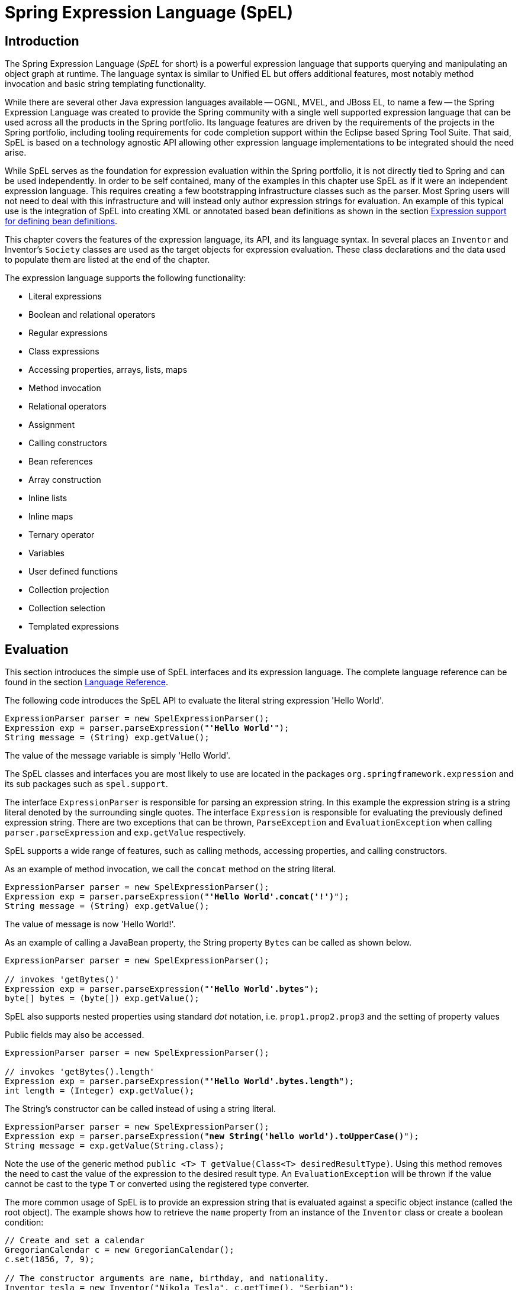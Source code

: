 [[expressions]]
= Spring Expression Language (SpEL)




[[expressions-intro]]
== Introduction

The Spring Expression Language (_SpEL_ for short) is a powerful expression language that
supports querying and manipulating an object graph at runtime. The language syntax is
similar to Unified EL but offers additional features, most notably method invocation and
basic string templating functionality.

While there are several other Java expression languages available -- OGNL, MVEL, and JBoss
EL, to name a few -- the Spring Expression Language was created to provide the Spring
community with a single well supported expression language that can be used across all
the products in the Spring portfolio. Its language features are driven by the
requirements of the projects in the Spring portfolio, including tooling requirements for
code completion support within the Eclipse based Spring Tool Suite. That said,
SpEL is based on a technology agnostic API allowing other expression language
implementations to be integrated should the need arise.

While SpEL serves as the foundation for expression evaluation within the Spring
portfolio, it is not directly tied to Spring and can be used independently. In order to
be self contained, many of the examples in this chapter use SpEL as if it were an
independent expression language. This requires creating a few bootstrapping
infrastructure classes such as the parser. Most Spring users will not need to deal with
this infrastructure and will instead only author expression strings for evaluation. An
example of this typical use is the integration of SpEL into creating XML or annotated
based bean definitions as shown in the section <<expressions-beandef,Expression support
for defining bean definitions>>.

This chapter covers the features of the expression language, its API, and its language
syntax. In several places an `Inventor` and Inventor's `Society` classes are used as the
target objects for expression evaluation. These class declarations and the data used to
populate them are listed at the end of the chapter.

The expression language supports the following functionality:

* Literal expressions
* Boolean and relational operators
* Regular expressions
* Class expressions
* Accessing properties, arrays, lists, maps
* Method invocation
* Relational operators
* Assignment
* Calling constructors
* Bean references
* Array construction
* Inline lists
* Inline maps
* Ternary operator
* Variables
* User defined functions
* Collection projection
* Collection selection
* Templated expressions




[[expressions-evaluation]]
== Evaluation

This section introduces the simple use of SpEL interfaces and its expression language.
The complete language reference can be found in the section
<<expressions-language-ref,Language Reference>>.

The following code introduces the SpEL API to evaluate the literal string expression
'Hello World'.

[source,java,indent=0]
[subs="verbatim,quotes"]
----
	ExpressionParser parser = new SpelExpressionParser();
	Expression exp = parser.parseExpression("**'Hello World'**");
	String message = (String) exp.getValue();
----

The value of the message variable is simply 'Hello World'.

The SpEL classes and interfaces you are most likely to use are located in the packages
`org.springframework.expression` and its sub packages such as `spel.support`.

The interface `ExpressionParser` is responsible for parsing an expression string. In
this example the expression string is a string literal denoted by the surrounding single
quotes. The interface `Expression` is responsible for evaluating the previously defined
expression string. There are two exceptions that can be thrown, `ParseException` and
`EvaluationException` when calling `parser.parseExpression` and `exp.getValue`
respectively.

SpEL supports a wide range of features, such as calling methods, accessing properties,
and calling constructors.

As an example of method invocation, we call the `concat` method on the string literal.

[source,java,indent=0]
[subs="verbatim,quotes"]
----
	ExpressionParser parser = new SpelExpressionParser();
	Expression exp = parser.parseExpression("**'Hello World'.concat('!')**");
	String message = (String) exp.getValue();
----

The value of message is now 'Hello World!'.

As an example of calling a JavaBean property, the String property `Bytes` can be called
as shown below.

[source,java,indent=0]
[subs="verbatim,quotes"]
----
	ExpressionParser parser = new SpelExpressionParser();

	// invokes 'getBytes()'
	Expression exp = parser.parseExpression("**'Hello World'.bytes**");
	byte[] bytes = (byte[]) exp.getValue();
----

SpEL also supports nested properties using standard _dot_ notation, i.e.
`prop1.prop2.prop3` and the setting of property values

Public fields may also be accessed.

[source,java,indent=0]
[subs="verbatim,quotes"]
----
	ExpressionParser parser = new SpelExpressionParser();

	// invokes 'getBytes().length'
	Expression exp = parser.parseExpression("**'Hello World'.bytes.length**");
	int length = (Integer) exp.getValue();
----

The String's constructor can be called instead of using a string literal.

[source,java,indent=0]
[subs="verbatim,quotes"]
----
	ExpressionParser parser = new SpelExpressionParser();
	Expression exp = parser.parseExpression("**new String('hello world').toUpperCase()**");
	String message = exp.getValue(String.class);
----

Note the use of the generic method `public <T> T getValue(Class<T> desiredResultType)`.
Using this method removes the need to cast the value of the expression to the desired
result type. An `EvaluationException` will be thrown if the value cannot be cast to the
type `T` or converted using the registered type converter.

The more common usage of SpEL is to provide an expression string that is evaluated
against a specific object instance (called the root object). The example shows
how to retrieve the `name` property from an instance of the `Inventor` class or
create a boolean condition:

[source,java,indent=0]
[subs="verbatim,quotes"]
----
	// Create and set a calendar
	GregorianCalendar c = new GregorianCalendar();
	c.set(1856, 7, 9);

	// The constructor arguments are name, birthday, and nationality.
	Inventor tesla = new Inventor("Nikola Tesla", c.getTime(), "Serbian");

	ExpressionParser parser = new SpelExpressionParser();

	Expression exp = parser.parseExpression("**name**");
	String name = (String) exp.getValue(tesla);
	// name == "Nikola Tesla"

	exp = parser.parseExpression("name == 'Nikola Tesla'");
	boolean result = exp.getValue(tesla, Boolean.class);
	// result == true
----



[[expressions-evaluation-context]]
=== `EvaluationContext`

The interface `EvaluationContext` is used when evaluating an expression to resolve
properties, methods, or fields and to help perform type conversion. There are two
out-of-the-box implementations.

* `SimpleEvaluationContext` -- exposes a subset of essential SpEL language features and
configuration options, for categories of expressions that do not require the full extent
of the SpEL language syntax and should be meaningfully restricted. Examples include but
are not limited to data binding expressions, property-based filters, and others.

* `StandardEvaluationContext` -- exposes the full set of SpEL language features and
configuration options. You may use it to specify a default root object and to configure
every available evaluation-related strategy.

`SimpleEvaluationContext` is designed to support only a subset of the SpEL language syntax.
It _excludes_ Java type references, constructors, and bean references. It also requires
that one explicitly choose the level of support for properties and methods in expressions.
By default, the `create()` static factory method enables only read access to properties.
You can also obtain a builder to configure the exact level of support needed, targeting
one or some combination of the following:

. Custom `PropertyAccessor` only (no reflection)
. Data binding properties for read-only access
. Data binding properties for read and write


[[expressions-type-conversion]]
==== Type conversion

By default SpEL uses the conversion service available in Spring core
(`org.springframework.core.convert.ConversionService`). This conversion service comes
with many converters built in for common conversions but is also fully extensible so
custom conversions between types can be added. Additionally it has the key capability
that it is generics aware. This means that when working with generic types in
expressions, SpEL will attempt conversions to maintain type correctness for any objects
it encounters.

What does this mean in practice? Suppose assignment, using `setValue()`, is being used
to set a `List` property. The type of the property is actually `List<Boolean>`. SpEL
will recognize that the elements of the list need to be converted to `Boolean` before
being placed in it. A simple example:

[source,java,indent=0]
[subs="verbatim,quotes"]
----
	class Simple {
		public List<Boolean> booleanList = new ArrayList<Boolean>();
	}

	Simple simple = new Simple();
	simple.booleanList.add(true);

	EvaluationContext context = SimpleEvaluationContext().forReadOnlyDataBinding().build();

	// false is passed in here as a string. SpEL and the conversion service will
	// correctly recognize that it needs to be a Boolean and convert it
	parser.parseExpression("booleanList[0]").setValue(context, simple, "false");

	// b will be false
	Boolean b = simple.booleanList.get(0);
----



[[expressions-parser-configuration]]
=== Parser configuration

It is possible to configure the SpEL expression parser using a parser configuration object
(`org.springframework.expression.spel.SpelParserConfiguration`). The configuration
object controls the behavior of some of the expression components. For example, if
indexing into an array or collection and the element at the specified index is `null`
it is possible to automatically create the element. This is useful when using expressions made up of a
chain of property references. If indexing into an array or list
and specifying an index that is beyond the end of the current size of the array or
list it is possible to automatically grow the array or list to accommodate that index.

[source,java,indent=0]
[subs="verbatim,quotes"]
----
	class Demo {
		public List<String> list;
	}
	
	// Turn on:
	// - auto null reference initialization
	// - auto collection growing
	SpelParserConfiguration config = new SpelParserConfiguration(true,true);

	ExpressionParser parser = new SpelExpressionParser(config);

	Expression expression = parser.parseExpression("list[3]");

	Demo demo = new Demo();

	Object o = expression.getValue(demo);

	// demo.list will now be a real collection of 4 entries
	// Each entry is a new empty String
----

It is also possible to configure the behaviour of the SpEL expression compiler.



[[expressions-spel-compilation]]
=== SpEL compilation

Spring Framework 4.1 includes a basic expression compiler. Expressions are usually
interpreted which provides a lot of dynamic flexibility during evaluation but
does not provide optimum performance. For occasional expression usage
this is fine, but when used by other components like Spring Integration, 
performance can be very important and there is no real need for the dynamism.

The SpEL compiler is intended to address this need. The 
compiler will generate a real Java class on the fly during evaluation that embodies the
expression behavior and use that to achieve much faster expression
evaluation. Due to the lack of typing around expressions the compiler
uses information gathered during the interpreted evaluations of an
expression when performing compilation. For example, it does not know the type
of a property reference purely from the expression, but during the first
interpreted evaluation it will find out what it is. Of course, basing the 
compilation on this information could cause trouble later if the types of
the various expression elements change over time. For this reason compilation
is best suited to expressions whose type information is not going to change
on repeated evaluations.

For a basic expression like this:

`someArray[0].someProperty.someOtherProperty < 0.1`

which involves array access, some property derefencing and numeric operations, the performance
gain can be very noticeable. In an example micro benchmark run of 50000 iterations, it was
taking 75ms to evaluate using only the interpreter and just 3ms using the compiled version
of the expression.


[[expressions-compiler-configuration]]
==== Compiler configuration

The compiler is not turned on by default, but there are two ways to turn
it on. It can be turned on using the parser configuration process discussed earlier or
via a system property when SpEL usage is embedded inside another component. This section
discusses both of these options.

It is important to understand that there are a few modes the compiler can operate in, captured
in an enum (`org.springframework.expression.spel.SpelCompilerMode`). The modes are as follows:

- `OFF` - The compiler is switched off; this is the default.
- `IMMEDIATE` - In immediate mode the expressions are compiled as soon as possible. This
is typically after the first interpreted evaluation. If the compiled expression fails
(typically due to a type changing, as described above) then the caller of the expression
evaluation will receive an exception.
- `MIXED` - In mixed mode the expressions silently switch between interpreted and compiled
mode over time.  After some number of interpreted runs they will switch to compiled
form and if something goes wrong with the compiled form (like a type changing, as
described above) then the expression will automatically switch back to interpreted form
again. Sometime later it may generate another compiled form and switch to it. Basically
the exception that the user gets in `IMMEDIATE` mode is instead handled internally.

`IMMEDIATE` mode exists because `MIXED` mode could cause issues for expressions that
have side effects. If a compiled expression blows up after partially succeeding it
may have already done something that has affected the state of the system. If this
has happened the caller may not want it to silently re-run in interpreted mode
since part of the expression may be running twice.

After selecting a mode, use the `SpelParserConfiguration` to configure the parser:

[source,java,indent=0]
[subs="verbatim,quotes"]
----
	SpelParserConfiguration config = new SpelParserConfiguration(SpelCompilerMode.IMMEDIATE,
		this.getClass().getClassLoader());

	SpelExpressionParser parser = new SpelExpressionParser(config);

	Expression expr = parser.parseExpression("payload");

	MyMessage message = new MyMessage();

	Object payload = expr.getValue(message);
----

When specifying the compiler mode it is also possible to specify a classloader (passing null is allowed).
Compiled expressions will be defined in a child classloader created under any that is supplied.
It is important to ensure if a classloader is specified it can see all the types involved in
the expression evaluation process.
If none is specified then a default classloader will be used (typically the context classloader for
the thread that is running during expression evaluation).

The second way to configure the compiler is for use when SpEL is embedded inside some other
component and it may not be possible to configure via a configuration object.
In these cases it is possible to use a system property. The property 
`spring.expression.compiler.mode` can be set to one of the `SpelCompilerMode` 
enum values (`off`, `immediate`, or `mixed`).


[[expressions-compiler-limitations]]
==== Compiler limitations

Since Spring Framework 4.1 the basic compilation framework is in place. However, the framework does not
yet support compiling every kind of expression. The initial focus has been on the common expressions that are
likely to be used in performance critical contexts. The following kinds of expression cannot be compiled
at the moment:

- expressions involving assignment 
- expressions relying on the conversion service
- expressions using custom resolvers or accessors
- expressions using selection or projection

More and more types of expression will be compilable in the future.




[[expressions-beandef]]
== Expressions in bean definitions

SpEL expressions can be used with XML or annotation-based configuration metadata for
defining ``BeanDefinition``s. In both cases the syntax to define the expression is of the
form `#{ <expression string> }`.



[[expressions-beandef-xml-based]]
=== XML configuration

A property or constructor-arg value can be set using expressions as shown below.

[source,xml,indent=0]
[subs="verbatim"]
----
	<bean id="numberGuess" class="org.spring.samples.NumberGuess">
		<property name="randomNumber" value="#{ T(java.lang.Math).random() * 100.0 }"/>

		<!-- other properties -->
	</bean>
----

The variable `systemProperties` is predefined, so you can use it in your expressions as
shown below. Note that you do not have to prefix the predefined variable with the `#`
symbol in this context.

[source,xml,indent=0]
[subs="verbatim"]
----
	<bean id="taxCalculator" class="org.spring.samples.TaxCalculator">
		<property name="defaultLocale" value="#{ systemProperties['user.region'] }"/>

		<!-- other properties -->
	</bean>
----

You can also refer to other bean properties by name, for example.

[source,xml,indent=0]
[subs="verbatim"]
----
	<bean id="numberGuess" class="org.spring.samples.NumberGuess">
		<property name="randomNumber" value="#{ T(java.lang.Math).random() * 100.0 }"/>

		<!-- other properties -->
	</bean>

	<bean id="shapeGuess" class="org.spring.samples.ShapeGuess">
		<property name="initialShapeSeed" value="#{ numberGuess.randomNumber }"/>

		<!-- other properties -->
	</bean>
----



[[expressions-beandef-annotation-based]]
=== Annotation config

The `@Value` annotation can be placed on fields, methods and method/constructor
parameters to specify a default value.

Here is an example to set the default value of a field variable.

[source,java,indent=0]
[subs="verbatim,quotes"]
----
	public static class FieldValueTestBean

		@Value("#{ systemProperties['user.region'] }")
		private String defaultLocale;

		public void setDefaultLocale(String defaultLocale) {
			this.defaultLocale = defaultLocale;
		}

		public String getDefaultLocale() {
			return this.defaultLocale;
		}

	}
----

The equivalent but on a property setter method is shown below.

[source,java,indent=0]
[subs="verbatim,quotes"]
----
	public static class PropertyValueTestBean

		private String defaultLocale;

		@Value("#{ systemProperties['user.region'] }")
		public void setDefaultLocale(String defaultLocale) {
			this.defaultLocale = defaultLocale;
		}

		public String getDefaultLocale() {
			return this.defaultLocale;
		}

	}
----

Autowired methods and constructors can also use the `@Value` annotation.

[source,java,indent=0]
[subs="verbatim,quotes"]
----
	public class SimpleMovieLister {

		private MovieFinder movieFinder;
		private String defaultLocale;

		@Autowired
		public void configure(MovieFinder movieFinder,
				@Value("#{ systemProperties['user.region'] }") String defaultLocale) {
			this.movieFinder = movieFinder;
			this.defaultLocale = defaultLocale;
		}

		// ...
	}
----

[source,java,indent=0]
[subs="verbatim,quotes"]
----
	public class MovieRecommender {

		private String defaultLocale;

		private CustomerPreferenceDao customerPreferenceDao;

		@Autowired
		public MovieRecommender(CustomerPreferenceDao customerPreferenceDao,
				@Value("#{systemProperties['user.country']}") String defaultLocale) {
			this.customerPreferenceDao = customerPreferenceDao;
			this.defaultLocale = defaultLocale;
		}

		// ...
	}
----




[[expressions-language-ref]]
== Language Reference



[[expressions-ref-literal]]
=== Literal expressions

The types of literal expressions supported are strings, numeric values (int, real, hex),
boolean and null. Strings are delimited by single quotes. To put a single quote itself
in a string, use two single quote characters.

The following listing shows simple usage of literals. Typically they would not be used
in isolation like this but rather as part of a more complex expression, for example
using a literal on one side of a logical comparison operator.

[source,java,indent=0]
[subs="verbatim,quotes"]
----
	ExpressionParser parser = new SpelExpressionParser();

	// evals to "Hello World"
	String helloWorld = (String) parser.parseExpression("'Hello World'").getValue();

	double avogadrosNumber = (Double) parser.parseExpression("6.0221415E+23").getValue();

	// evals to 2147483647
	int maxValue = (Integer) parser.parseExpression("0x7FFFFFFF").getValue();

	boolean trueValue = (Boolean) parser.parseExpression("true").getValue();

	Object nullValue = parser.parseExpression("null").getValue();
----

Numbers support the use of the negative sign, exponential notation, and decimal points.
By default real numbers are parsed using Double.parseDouble().



[[expressions-properties-arrays]]
=== Properties, Arrays, Lists, Maps, Indexers

Navigating with property references is easy: just use a period to indicate a nested
property value. The instances of the `Inventor` class, pupin, and tesla, were populated with
data listed in the section <<expressions-example-classes,Classes used in the examples>>.
To navigate "down" and get Tesla's year of birth and Pupin's city of birth the following
expressions are used.

[source,java,indent=0]
[subs="verbatim,quotes"]
----
	// evals to 1856
	int year = (Integer) parser.parseExpression("Birthdate.Year + 1900").getValue(context);

	String city = (String) parser.parseExpression("placeOfBirth.City").getValue(context);
----

Case insensitivity is allowed for the first letter of property names. The contents of
arrays and lists are obtained using square bracket notation.

[source,java,indent=0]
[subs="verbatim,quotes"]
----
	ExpressionParser parser = new SpelExpressionParser();
	EvaluationContext context = SimpleEvaluationContext.forReadOnlyDataBinding().build();

	// Inventions Array

	// evaluates to "Induction motor"
	String invention = parser.parseExpression("inventions[3]").getValue(
			context, tesla, String.class);

	// Members List

	// evaluates to "Nikola Tesla"
	String name = parser.parseExpression("Members[0].Name").getValue(
			context, ieee, String.class);

	// List and Array navigation
	// evaluates to "Wireless communication"
	String invention = parser.parseExpression("Members[0].Inventions[6]").getValue(
			context, ieee, String.class);
----

The contents of maps are obtained by specifying the literal key value within the
brackets. In this case, because keys for the Officers map are strings, we can specify
string literals.

[source,java,indent=0]
[subs="verbatim,quotes"]
----
	// Officer's Dictionary

	Inventor pupin = parser.parseExpression("Officers['president']").getValue(
			societyContext, Inventor.class);

	// evaluates to "Idvor"
	String city = parser.parseExpression("Officers['president'].PlaceOfBirth.City").getValue(
			societyContext, String.class);

	// setting values
	parser.parseExpression("Officers['advisors'][0].PlaceOfBirth.Country").setValue(
			societyContext, "Croatia");
----



[[expressions-inline-lists]]
=== Inline lists

Lists can be expressed directly in an expression using `{}` notation.

[source,java,indent=0]
[subs="verbatim,quotes"]
----
	// evaluates to a Java list containing the four numbers
	List numbers = (List) parser.parseExpression("{1,2,3,4}").getValue(context);

	List listOfLists = (List) parser.parseExpression("{{'a','b'},{'x','y'}}").getValue(context);
----

`{}` by itself means an empty list. For performance reasons, if the list is itself
entirely composed of fixed literals then a constant list is created to represent the
expression, rather than building a new list on each evaluation.



[[expressions-inline-maps]]
=== Inline Maps

Maps can also be expressed directly in an expression using `{key:value}` notation.

[source,java,indent=0]
[subs="verbatim,quotes"]
----
	// evaluates to a Java map containing the two entries
	Map inventorInfo = (Map) parser.parseExpression("{name:'Nikola',dob:'10-July-1856'}").getValue(context);

	Map mapOfMaps = (Map) parser.parseExpression("{name:{first:'Nikola',last:'Tesla'},dob:{day:10,month:'July',year:1856}}").getValue(context);
----
`{:}` by itself means an empty map. For performance reasons, if the map is itself composed
of fixed literals or other nested constant structures (lists or maps) then a constant map is created
to represent the expression, rather than building a new map on each evaluation. Quoting of the map keys
is optional, the examples above are not using quoted keys.



[[expressions-array-construction]]
=== Array construction

Arrays can be built using the familiar Java syntax, optionally supplying an initializer
to have the array populated at construction time.

[source,java,indent=0]
[subs="verbatim,quotes"]
----
	int[] numbers1 = (int[]) parser.parseExpression("new int[4]").getValue(context);

	// Array with initializer
	int[] numbers2 = (int[]) parser.parseExpression("new int[]{1,2,3}").getValue(context);

	// Multi dimensional array
	int[][] numbers3 = (int[][]) parser.parseExpression("new int[4][5]").getValue(context);
----

It is not currently allowed to supply an initializer when constructing a
multi-dimensional array.



[[expressions-methods]]
=== Methods

Methods are invoked using typical Java programming syntax. You may also invoke methods
on literals. Varargs are also supported.

[source,java,indent=0]
[subs="verbatim,quotes"]
----
	// string literal, evaluates to "bc"
	String bc = parser.parseExpression("'abc'.substring(1, 3)").getValue(String.class);

	// evaluates to true
	boolean isMember = parser.parseExpression("isMember('Mihajlo Pupin')").getValue(
			societyContext, Boolean.class);
----



[[expressions-operators]]
=== Operators


[[expressions-operators-relational]]
==== Relational operators

The relational operators; equal, not equal, less than, less than or equal, greater than,
and greater than or equal are supported using standard operator notation.

[source,java,indent=0]
[subs="verbatim,quotes"]
----
	// evaluates to true
	boolean trueValue = parser.parseExpression("2 == 2").getValue(Boolean.class);

	// evaluates to false
	boolean falseValue = parser.parseExpression("2 < -5.0").getValue(Boolean.class);

	// evaluates to true
	boolean trueValue = parser.parseExpression("'black' < 'block'").getValue(Boolean.class);
----

[NOTE]
====
Greater/less-than comparisons against `null` follow a simple rule: `null` is treated as
nothing here (i.e. NOT as zero). As a consequence, any other value is always greater
than `null` (`X > null` is always `true`) and no other value is ever less than nothing
(`X < null` is always `false`).

If you prefer numeric comparisons instead, please avoid number-based `null` comparisons
in favor of comparisons against zero (e.g. `X > 0` or `X < 0`).
====

In addition to standard relational operators SpEL supports the `instanceof` and regular
expression based `matches` operator.

[source,java,indent=0]
[subs="verbatim,quotes"]
----
	// evaluates to false
	boolean falseValue = parser.parseExpression(
			"'xyz' instanceof T(Integer)").getValue(Boolean.class);

	// evaluates to true
	boolean trueValue = parser.parseExpression(
			"'5.00' matches '^-?\\d+(\\.\\d{2})?$'").getValue(Boolean.class);

	//evaluates to false
	boolean falseValue = parser.parseExpression(
			"'5.0067' matches '^-?\\d+(\\.\\d{2})?$'").getValue(Boolean.class);
----

[NOTE]
====
Be careful with primitive types as they are immediately boxed up to the wrapper type,
so `1 instanceof T(int)` evaluates to `false` while `1 instanceof T(Integer)`
evaluates to `true`, as expected.
====

Each symbolic operator can also be specified as a purely alphabetic equivalent. This
avoids problems where the symbols used have special meaning for the document type in
which the expression is embedded (eg. an XML document). The textual equivalents are
shown here: `lt` (`<`), `gt` (`>`), `le` (`\<=`), `ge` (`>=`), `eq` (`==`),
`ne` (`!=`), `div` (`/`), `mod` (`%`), `not` (`!`). These are case insensitive.


[[expressions-operators-logical]]
==== Logical operators

The logical operators that are supported are and, or, and not. Their use is demonstrated
below.

[source,java,indent=0]
[subs="verbatim,quotes"]
----
	// -- AND --

	// evaluates to false
	boolean falseValue = parser.parseExpression("true and false").getValue(Boolean.class);

	// evaluates to true
	String expression = "isMember('Nikola Tesla') and isMember('Mihajlo Pupin')";
	boolean trueValue = parser.parseExpression(expression).getValue(societyContext, Boolean.class);

	// -- OR --

	// evaluates to true
	boolean trueValue = parser.parseExpression("true or false").getValue(Boolean.class);

	// evaluates to true
	String expression = "isMember('Nikola Tesla') or isMember('Albert Einstein')";
	boolean trueValue = parser.parseExpression(expression).getValue(societyContext, Boolean.class);

	// -- NOT --

	// evaluates to false
	boolean falseValue = parser.parseExpression("!true").getValue(Boolean.class);

	// -- AND and NOT --
	String expression = "isMember('Nikola Tesla') and !isMember('Mihajlo Pupin')";
	boolean falseValue = parser.parseExpression(expression).getValue(societyContext, Boolean.class);
----


[[expressions-operators-mathematical]]
==== Mathematical operators

The addition operator can be used on both numbers and strings. Subtraction, multiplication
and division can be used only on numbers. Other mathematical operators supported are
modulus (%) and exponential power (^). Standard operator precedence is enforced. These
operators are demonstrated below.

[source,java,indent=0]
[subs="verbatim,quotes"]
----
	// Addition
	int two = parser.parseExpression("1 + 1").getValue(Integer.class);  // 2

	String testString = parser.parseExpression(
			"'test' + ' ' + 'string'").getValue(String.class);  // 'test string'

	// Subtraction
	int four = parser.parseExpression("1 - -3").getValue(Integer.class);  // 4

	double d = parser.parseExpression("1000.00 - 1e4").getValue(Double.class);  // -9000

	// Multiplication
	int six = parser.parseExpression("-2 * -3").getValue(Integer.class);  // 6

	double twentyFour = parser.parseExpression("2.0 * 3e0 * 4").getValue(Double.class);  // 24.0

	// Division
	int minusTwo = parser.parseExpression("6 / -3").getValue(Integer.class);  // -2

	double one = parser.parseExpression("8.0 / 4e0 / 2").getValue(Double.class);  // 1.0

	// Modulus
	int three = parser.parseExpression("7 % 4").getValue(Integer.class);  // 3

	int one = parser.parseExpression("8 / 5 % 2").getValue(Integer.class);  // 1

	// Operator precedence
	int minusTwentyOne = parser.parseExpression("1+2-3*8").getValue(Integer.class);  // -21
----



[[expressions-assignment]]
=== Assignment

Setting of a property is done by using the assignment operator. This would typically be
done within a call to `setValue` but can also be done inside a call to `getValue`.

[source,java,indent=0]
[subs="verbatim,quotes"]
----
	Inventor inventor = new Inventor();
	EvaluationContext context = SimpleEvaluationContext.forReadWriteDataBinding().build();

	parser.parseExpression("Name").setValue(context, inventor, "Aleksandar Seovic");

	// alternatively
	String aleks = parser.parseExpression(
			"Name = 'Aleksandar Seovic'").getValue(context, inventor, String.class);
----



[[expressions-types]]
=== Types

The special `T` operator can be used to specify an instance of java.lang.Class (the
_type_). Static methods are invoked using this operator as well. The
`StandardEvaluationContext` uses a `TypeLocator` to find types and the
`StandardTypeLocator` (which can be replaced) is built with an understanding of the
java.lang package. This means T() references to types within java.lang do not need to be
fully qualified, but all other type references must be.

[source,java,indent=0]
[subs="verbatim,quotes"]
----
	Class dateClass = parser.parseExpression("T(java.util.Date)").getValue(Class.class);

	Class stringClass = parser.parseExpression("T(String)").getValue(Class.class);

	boolean trueValue = parser.parseExpression(
			"T(java.math.RoundingMode).CEILING < T(java.math.RoundingMode).FLOOR")
			.getValue(Boolean.class);
----



[[expressions-constructors]]
=== Constructors

Constructors can be invoked using the new operator. The fully qualified class name
should be used for all but the primitive type and String (where int, float, etc, can be
used).

[source,java,indent=0]
[subs="verbatim,quotes"]
----
	Inventor einstein = p.parseExpression(
			"new org.spring.samples.spel.inventor.Inventor('Albert Einstein', 'German')")
			.getValue(Inventor.class);

	//create new inventor instance within add method of List
	p.parseExpression(
			"Members.add(new org.spring.samples.spel.inventor.Inventor(
				'Albert Einstein', 'German'))").getValue(societyContext);
----



[[expressions-ref-variables]]
=== Variables

Variables can be referenced in the expression using the syntax `#variableName`. Variables
are set using the method `setVariable` on `EvaluationContext` implementations.

[source,java,indent=0]
[subs="verbatim,quotes"]
----
	Inventor tesla = new Inventor("Nikola Tesla", "Serbian");

	EvaluationContext context = SimpleEvaluationContext.forReadWriteDataBinding().build();
	context.setVariable("newName", "Mike Tesla");

	parser.parseExpression("Name = #newName").getValue(context, tesla);
	System.out.println(tesla.getName())  // "Mike Tesla"
----


[[expressions-this-root]]
==== The #this and #root variables

The variable `#this` is always defined and refers to the current evaluation object
(against which unqualified references are resolved). The variable `#root` is always
defined and refers to the root context object. Although `#this` may vary as components of
an expression are evaluated, `#root` always refers to the root.

[source,java,indent=0]
[subs="verbatim,quotes"]
----
	// create an array of integers
	List<Integer> primes = new ArrayList<Integer>();
	primes.addAll(Arrays.asList(2,3,5,7,11,13,17));

	// create parser and set variable 'primes' as the array of integers
	ExpressionParser parser = new SpelExpressionParser();
	EvaluationContext context = SimpleEvaluationContext.forReadOnlyDataAccess();
	context.setVariable("primes", primes);

	// all prime numbers > 10 from the list (using selection ?{...})
	// evaluates to [11, 13, 17]
	List<Integer> primesGreaterThanTen = (List<Integer>) parser.parseExpression(
			"#primes.?[#this>10]").getValue(context);
----



[[expressions-ref-functions]]
=== Functions

You can extend SpEL by registering user defined functions that can be called within the
expression string. The function is registered through the `EvaluationContext`.

[source,java,indent=0]
[subs="verbatim,quotes"]
----
	Method method = ...;

	EvaluationContext context = SimpleEvaluationContext.forReadOnlyDataBinding().build();
	context.setVariable("myFunction", method);
----

For example, given a utility method to reverse a string is shown below:

[source,java,indent=0]
[subs="verbatim,quotes"]
----
	public abstract class StringUtils {

		public static String reverseString(String input) {
			StringBuilder backwards = new StringBuilder(input.length());
			for (int i = 0; i < input.length(); i++)
				backwards.append(input.charAt(input.length() - 1 - i));
			}
			return backwards.toString();
		}
	}
----

The above method can then be registered and used as follows:

[source,java,indent=0]
[subs="verbatim,quotes"]
----
	ExpressionParser parser = new SpelExpressionParser();

	EvaluationContext context = SimpleEvaluationContext.forReadOnlyDataBinding().build();
	context.setVariable("reverseString",
			StringUtils.class.getDeclaredMethod("reverseString", String.class));

	String helloWorldReversed = parser.parseExpression(
			"#reverseString('hello')").getValue(context, String.class);
----



[[expressions-bean-references]]
=== Bean references

If the evaluation context has been configured with a bean resolver it is possible to
look up beans from an expression using the `@` symbol.

[source,java,indent=0]
[subs="verbatim,quotes"]
----
	ExpressionParser parser = new SpelExpressionParser();
	StandardEvaluationContext context = new StandardEvaluationContext();
	context.setBeanResolver(new MyBeanResolver());

	// This will end up calling resolve(context,"foo") on MyBeanResolver during evaluation
	Object bean = parser.parseExpression("@foo").getValue(context);
----

To access a factory bean itself, the bean name should instead be prefixed with an `&` symbol.

[source,java,indent=0]
[subs="verbatim,quotes"]
----
	ExpressionParser parser = new SpelExpressionParser();
	StandardEvaluationContext context = new StandardEvaluationContext();
	context.setBeanResolver(new MyBeanResolver());

	// This will end up calling resolve(context,"&foo") on MyBeanResolver during evaluation
	Object bean = parser.parseExpression("&foo").getValue(context);
----


[[expressions-operator-ternary]]
=== Ternary Operator (If-Then-Else)

You can use the ternary operator for performing if-then-else conditional logic inside
the expression. A minimal example is:

[source,java,indent=0]
[subs="verbatim,quotes"]
----
	String falseString = parser.parseExpression(
			"false ? 'trueExp' : 'falseExp'").getValue(String.class);
----

In this case, the boolean false results in returning the string value `'falseExp'`. A more
realistic example is shown below.

[source,java,indent=0]
[subs="verbatim,quotes"]
----
	parser.parseExpression("Name").setValue(societyContext, "IEEE");
	societyContext.setVariable("queryName", "Nikola Tesla");

	expression = "isMember(#queryName)? #queryName + ' is a member of the ' " +
			"+ Name + ' Society' : #queryName + ' is not a member of the ' + Name + ' Society'";

	String queryResultString = parser.parseExpression(expression)
			.getValue(societyContext, String.class);
	// queryResultString = "Nikola Tesla is a member of the IEEE Society"
----

Also see the next section on the Elvis operator for an even shorter syntax for the
ternary operator.



[[expressions-operator-elvis]]
=== The Elvis Operator

The Elvis operator is a shortening of the ternary operator syntax and is used in the
http://www.groovy-lang.org/operators.html#_elvis_operator[Groovy] language.
With the ternary operator syntax you usually have to repeat a variable twice, for
example:

[source,groovy,indent=0]
[subs="verbatim,quotes"]
----
	String name = "Elvis Presley";
	String displayName = (name != null ? name : "Unknown");
----

Instead you can use the Elvis operator, named for the resemblance to Elvis' hair style.

[source,java,indent=0]
[subs="verbatim,quotes"]
----
	ExpressionParser parser = new SpelExpressionParser();

	String name = parser.parseExpression("name?:'Unknown'").getValue(String.class);
	System.out.println(name);  // 'Unknown'
----

Here is a more complex example.

[source,java,indent=0]
[subs="verbatim,quotes"]
----
	ExpressionParser parser = new SpelExpressionParser();
	EvaluationContext context = SimpleEvaluationContext.forReadOnlyDataBinding().build();

	Inventor tesla = new Inventor("Nikola Tesla", "Serbian");
	String name = parser.parseExpression("Name?:'Elvis Presley'").getValue(context, tesla, String.class);
	System.out.println(name);  // Nikola Tesla

	tesla.setName(null);
	name = parser.parseExpression("Name?:'Elvis Presley'").getValue(context, tesla, String.class);
	System.out.println(name);  // Elvis Presley
----



[[expressions-operator-safe-navigation]]
=== Safe Navigation operator

The Safe Navigation operator is used to avoid a `NullPointerException` and comes from
the http://www.groovy-lang.org/operators.html#_safe_navigation_operator[Groovy]
language. Typically when you have a reference to an object you might need to verify that
it is not null before accessing methods or properties of the object. To avoid this, the
safe navigation operator will simply return null instead of throwing an exception.

[source,java,indent=0]
[subs="verbatim,quotes"]
----
	ExpressionParser parser = new SpelExpressionParser();
	EvaluationContext context = SimpleEvaluationContext.forReadOnlyDataBinding().build();

	Inventor tesla = new Inventor("Nikola Tesla", "Serbian");
	tesla.setPlaceOfBirth(new PlaceOfBirth("Smiljan"));

	String city = parser.parseExpression("PlaceOfBirth?.City").getValue(context, tesla, String.class);
	System.out.println(city);  // Smiljan

	tesla.setPlaceOfBirth(null);
	city = parser.parseExpression("PlaceOfBirth?.City").getValue(context, tesla, String.class);
	System.out.println(city);  // null - does not throw NullPointerException!!!
----

[NOTE]
====
The Elvis operator can be used to apply default values in expressions, e.g. in an
`@Value` expression:

[source,java,indent=0]
[subs="verbatim,quotes"]
----
	@Value("#{systemProperties['pop3.port'] ?: 25}")
----

This will inject a system property `pop3.port` if it is defined or 25 if not.
====



[[expressions-collection-selection]]
=== Collection Selection

Selection is a powerful expression language feature that allows you to transform some
source collection into another by selecting from its entries.

Selection uses the syntax `.?[selectionExpression]`. This will filter the collection and
return a new collection containing a subset of the original elements. For example,
selection would allow us to easily get a list of Serbian inventors:

[source,java,indent=0]
[subs="verbatim,quotes"]
----
	List<Inventor> list = (List<Inventor>) parser.parseExpression(
			"Members.?[Nationality == 'Serbian']").getValue(societyContext);
----

Selection is possible upon both lists and maps. In the former case the selection
criteria is evaluated against each individual list element whilst against a map the
selection criteria is evaluated against each map entry (objects of the Java type
`Map.Entry`). Map entries have their key and value accessible as properties for use in
the selection.

This expression will return a new map consisting of those elements of the original map
where the entry value is less than 27.

[source,java,indent=0]
[subs="verbatim,quotes"]
----
	Map newMap = parser.parseExpression("map.?[value<27]").getValue();
----

In addition to returning all the selected elements, it is possible to retrieve just the
first or the last value. To obtain the first entry matching the selection the syntax is
`.^[selectionExpression]` whilst to obtain the last matching selection the syntax is
`.$[selectionExpression]`.



[[expressions-collection-projection]]
=== Collection Projection

Projection allows a collection to drive the evaluation of a sub-expression and the
result is a new collection. The syntax for projection is `.![projectionExpression]`. Most
easily understood by example, suppose we have a list of inventors but want the list of
cities where they were born. Effectively we want to evaluate 'placeOfBirth.city' for
every entry in the inventor list. Using projection:

[source,java,indent=0]
[subs="verbatim,quotes"]
----
	// returns ['Smiljan', 'Idvor' ]
	List placesOfBirth = (List)parser.parseExpression("Members.![placeOfBirth.city]");
----

A map can also be used to drive projection and in this case the projection expression is
evaluated against each entry in the map (represented as a Java `Map.Entry`). The result
of a projection across a map is a list consisting of the evaluation of the projection
expression against each map entry.



[[expressions-templating]]
=== Expression templating

Expression templates allow a mixing of literal text with one or more evaluation blocks.
Each evaluation block is delimited with prefix and suffix characters that you can
define, a common choice is to use `#{ }` as the delimiters. For example,

[source,java,indent=0]
[subs="verbatim,quotes"]
----
	String randomPhrase = parser.parseExpression(
			"random number is #{T(java.lang.Math).random()}",
			new TemplateParserContext()).getValue(String.class);

	// evaluates to "random number is 0.7038186818312008"
----

The string is evaluated by concatenating the literal text `'random number is '` with the
result of evaluating the expression inside the `#{ }` delimiter, in this case the result
of calling that `random()` method. The second argument to the method `parseExpression()`
is of the type `ParserContext`. The `ParserContext` interface is used to influence how
the expression is parsed in order to support the expression templating functionality.
The definition of `TemplateParserContext` is shown below.

[source,java,indent=0]
[subs="verbatim,quotes"]
----
	public class TemplateParserContext implements ParserContext {

		public String getExpressionPrefix() {
			return "#{";
		}

		public String getExpressionSuffix() {
			return "}";
		}

		public boolean isTemplate() {
			return true;
		}
	}
----




[[expressions-example-classes]]
== Classes used in the examples

Inventor.java

[source,java,indent=0]
[subs="verbatim,quotes"]
----
	package org.spring.samples.spel.inventor;

	import java.util.Date;
	import java.util.GregorianCalendar;

	public class Inventor {

		private String name;
		private String nationality;
		private String[] inventions;
		private Date birthdate;
		private PlaceOfBirth placeOfBirth;

		public Inventor(String name, String nationality) {
			GregorianCalendar c= new GregorianCalendar();
			this.name = name;
			this.nationality = nationality;
			this.birthdate = c.getTime();
		}

		public Inventor(String name, Date birthdate, String nationality) {
			this.name = name;
			this.nationality = nationality;
			this.birthdate = birthdate;
		}

		public Inventor() {
		}

		public String getName() {
			return name;
		}

		public void setName(String name) {
			this.name = name;
		}

		public String getNationality() {
			return nationality;
		}

		public void setNationality(String nationality) {
			this.nationality = nationality;
		}

		public Date getBirthdate() {
			return birthdate;
		}

		public void setBirthdate(Date birthdate) {
			this.birthdate = birthdate;
		}

		public PlaceOfBirth getPlaceOfBirth() {
			return placeOfBirth;
		}

		public void setPlaceOfBirth(PlaceOfBirth placeOfBirth) {
			this.placeOfBirth = placeOfBirth;
		}

		public void setInventions(String[] inventions) {
			this.inventions = inventions;
		}

		public String[] getInventions() {
			return inventions;
		}
	}
----

PlaceOfBirth.java

[source,java,indent=0]
[subs="verbatim,quotes"]
----
	package org.spring.samples.spel.inventor;

	public class PlaceOfBirth {

		private String city;
		private String country;

		public PlaceOfBirth(String city) {
			this.city=city;
		}

		public PlaceOfBirth(String city, String country) {
			this(city);
			this.country = country;
		}

		public String getCity() {
			return city;
		}

		public void setCity(String s) {
			this.city = s;
		}

		public String getCountry() {
			return country;
		}

		public void setCountry(String country) {
			this.country = country;
		}

	}
----

Society.java

[source,java,indent=0]
[subs="verbatim,quotes"]
----
	package org.spring.samples.spel.inventor;

	import java.util.*;

	public class Society {

		private String name;

		public static String Advisors = "advisors";
		public static String President = "president";

		private List<Inventor> members = new ArrayList<Inventor>();
		private Map officers = new HashMap();

		public List getMembers() {
			return members;
		}

		public Map getOfficers() {
			return officers;
		}

		public String getName() {
			return name;
		}

		public void setName(String name) {
			this.name = name;
		}

		public boolean isMember(String name) {
			for (Inventor inventor : members) {
				if (inventor.getName().equals(name)) {
					return true;
				}
			}
			return false;
		}

	}
----
